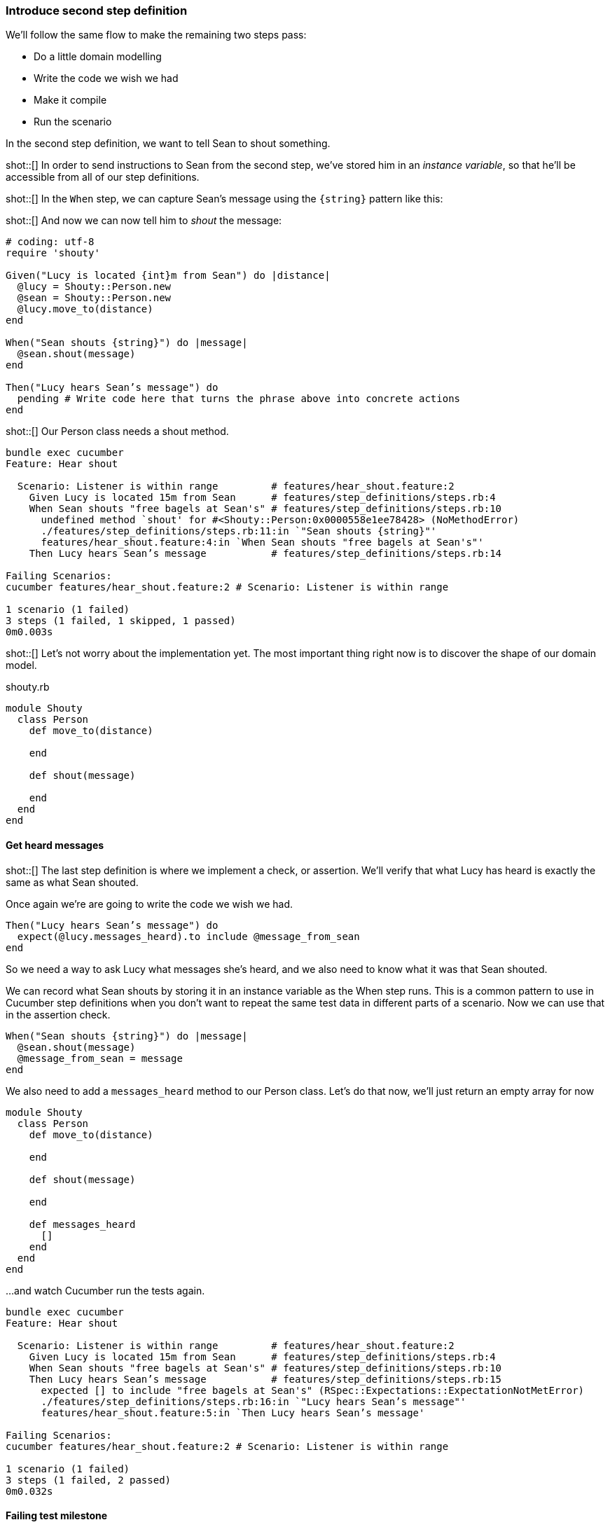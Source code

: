 === Introduce second step definition

We’ll follow the same flow to make the remaining two steps pass:

- Do a little domain modelling
- Write the code we wish we had
- Make it compile
- Run the scenario

In the second step definition, we want to tell Sean to shout something.

shot::[]
In order to send instructions to Sean from the second step, we've stored him in an _instance variable_, so that he’ll be accessible from all of our step definitions.

shot::[]
In the `When` step, we can capture Sean's message using the `{string}` pattern like this:

shot::[]
And now we can now tell him to _shout_ the message:

[source,ruby]
----
# coding: utf-8
require 'shouty'

Given("Lucy is located {int}m from Sean") do |distance|
  @lucy = Shouty::Person.new
  @sean = Shouty::Person.new
  @lucy.move_to(distance)
end

When("Sean shouts {string}") do |message|
  @sean.shout(message)
end

Then("Lucy hears Sean’s message") do
  pending # Write code here that turns the phrase above into concrete actions
end
----

shot::[]
Our Person class needs a shout method. 

[source,bash]
----
bundle exec cucumber
Feature: Hear shout

  Scenario: Listener is within range         # features/hear_shout.feature:2
    Given Lucy is located 15m from Sean      # features/step_definitions/steps.rb:4
    When Sean shouts "free bagels at Sean's" # features/step_definitions/steps.rb:10
      undefined method `shout' for #<Shouty::Person:0x0000558e1ee78428> (NoMethodError)
      ./features/step_definitions/steps.rb:11:in `"Sean shouts {string}"'
      features/hear_shout.feature:4:in `When Sean shouts "free bagels at Sean's"'
    Then Lucy hears Sean’s message           # features/step_definitions/steps.rb:14

Failing Scenarios:
cucumber features/hear_shout.feature:2 # Scenario: Listener is within range

1 scenario (1 failed)
3 steps (1 failed, 1 skipped, 1 passed)
0m0.003s
----

shot::[]
Let’s not worry about the implementation yet. The most important thing right now is to discover the shape of our domain model.

.shouty.rb
[source,ruby]
----
module Shouty
  class Person
    def move_to(distance)
      
    end

    def shout(message)
      
    end
  end
end
----

==== Get heard messages

shot::[]
The last step definition is where we implement a check, or assertion. We’ll verify that what Lucy has heard is exactly the same as what Sean shouted.

Once again we’re are going to write the code we wish we had.


[source,ruby]
----
Then("Lucy hears Sean’s message") do
  expect(@lucy.messages_heard).to include @message_from_sean
end
----

So we need a way to ask Lucy what messages she’s heard, and we also need to know what it was that Sean shouted.

We can record what Sean shouts by storing it in an instance variable as the When step runs. This is a common pattern to use in Cucumber step definitions when you don’t want to repeat the same test data in different parts of a scenario. Now we can use that in the assertion check.

[source,ruby]
----
When("Sean shouts {string}") do |message|
  @sean.shout(message)
  @message_from_sean = message
end
----

We also need to add a `messages_heard` method to our Person class. Let’s do that now, we'll just return an empty array for now

[source,ruby]
----
module Shouty
  class Person
    def move_to(distance)
      
    end

    def shout(message)
      
    end

    def messages_heard
      []  
    end
  end
end
----

...and watch Cucumber run the tests again.

[source,bash]
----
bundle exec cucumber
Feature: Hear shout

  Scenario: Listener is within range         # features/hear_shout.feature:2
    Given Lucy is located 15m from Sean      # features/step_definitions/steps.rb:4
    When Sean shouts "free bagels at Sean's" # features/step_definitions/steps.rb:10
    Then Lucy hears Sean’s message           # features/step_definitions/steps.rb:15
      expected [] to include "free bagels at Sean's" (RSpec::Expectations::ExpectationNotMetError)
      ./features/step_definitions/steps.rb:16:in `"Lucy hears Sean’s message"'
      features/hear_shout.feature:5:in `Then Lucy hears Sean’s message'

Failing Scenarios:
cucumber features/hear_shout.feature:2 # Scenario: Listener is within range

1 scenario (1 failed)
3 steps (1 failed, 2 passed)
0m0.032s
----

==== Failing test milestone

This is great! Whenever we do BDD, getting to our first failing test is a milestone. Seeing the test fail proves that it is capable of detecting errors in our code! Never trust an automated test that you haven’t seen fail!

Now all we have to do is write the code to make it pass - that’s the easy bit!

shot::[]
In this case, we’re going to cheat. We have a one-line fix that will make this scenario pass, but it’s not a particularly future-proof implementation. Can you guess what it is?

[source,ruby]
----
module Shouty
  class Person
    def move_to(distance)
      
    end

    def shout(message)
      
    end

    def messages_heard
      ["free bagels at Sean's"]
    end
  end
end
----

I told you it wasn’t very future proof!

shot::[]
[source,bash]
----
bundle exec cucumber
Feature: Hear shout

  Scenario: Listener is within range         # features/hear_shout.feature:2
    Given Lucy is located 15m from Sean      # features/step_definitions/steps.rb:4
    When Sean shouts "free bagels at Sean's" # features/step_definitions/steps.rb:10
    Then Lucy hears Sean’s message           # features/step_definitions/steps.rb:15

1 scenario (1 passed)
3 steps (3 passed)
0m0.028s
----

Still, the fact that such a poor implementation can pass our tests shows us that we need to work on our tests. A more comprehensive set of scenarios would force us to write a better implementation.

This is the essence of behaviour-driven development. Examples of behaviour drive the development.

Instead of writing a note on our TODO list, let’s write another failing scenario.

[source,gherkin]
----
Feature: Hear shout
  Scenario: Listener is within range
    Given Lucy is located 15m from Sean
    When Sean shouts “free bagels at Sean’s”
    Then Lucy hears Sean’s message

  Scenario: Listener hears a different message
    Given Lucy is 15m from Sean
    When Sean shouts "Free coffee!"
    Then Lucy hears Sean's message
----

Now when we come back to this code, we can just run the tests and Cucumber will remind us what we need to do next. We’re done for today!

[source,bash]
----
bundle exec cucumber
Feature: Hear shout

  Scenario: Listener is within range         # features/hear_shout.feature:2
    Given Lucy is located 15m from Sean      # features/step_definitions/steps.rb:4
    When Sean shouts "free bagels at Sean's" # features/step_definitions/steps.rb:10
    Then Lucy hears Sean’s message           # features/step_definitions/steps.rb:15

  Scenario: Listener hears a different message # features/hear_shout.feature:7
    Given Lucy is 15m from Sean                # features/hear_shout.feature:8
    When Sean shouts "Free coffee!"            # features/step_definitions/steps.rb:10
    Then Lucy hears Sean's message             # features/hear_shout.feature:10

2 scenarios (1 undefined, 1 passed)
6 steps (1 skipped, 2 undefined, 3 passed)
0m0.018s

You can implement step definitions for undefined steps with these snippets:

Given("Lucy is {int}m from Sean") do |int|
  pending # Write code here that turns the phrase above into concrete actions
end

Then("Lucy hears Sean's message") do
  pending # Write code here that turns the phrase above into concrete actions
end
----
